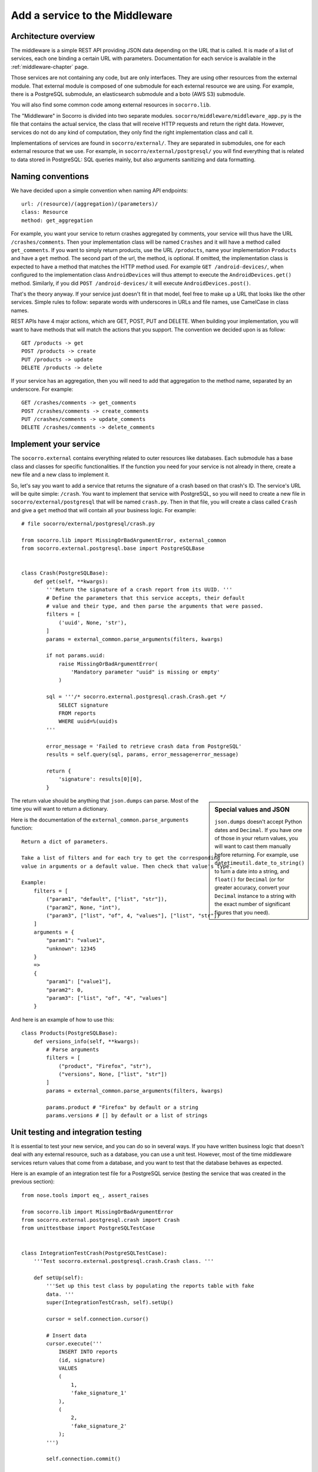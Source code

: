 .. index:: addaservice

.. _addaservice-chapter:

Add a service to the Middleware
===============================

Architecture overview
---------------------

The middleware is a simple REST API providing JSON data depending on the URL
that is called. It is made of a list of services, each one binding a certain
URL with parameters. Documentation for each service is available in the
:ref:`middleware-chapter` page.

Those services are not containing any code, but are only interfaces. They are
using other resources from the external module. That external module is
composed of one submodule for each external resource we are using. For example,
there is a PostgreSQL submodule, an elasticsearch submodule and a boto (AWS S3)
submodule.

You will also find some common code among external resources in
``socorro.lib``.

The "Middleware" in Socorro is divided into two separate modules.
``socorro/middleware/middleware_app.py`` is the file that contains the actual
service, the class that will receive HTTP requests and return the right data.
However, services do not do any kind of computation, they only find the right
implementation class and call it.

Implementations of services are found in ``socorro/external/``. They are
separated in submodules, one for each external resource that we use. For
example, in ``socorro/external/postgresql/`` you will find everything that is
related to data stored in PostgreSQL: SQL queries mainly, but also arguments
sanitizing and data formatting.


Naming conventions
------------------

We have decided upon a simple convention when naming API endpoints::

    url: /(resource)/(aggregation)/(parameters)/
    class: Resource
    method: get_aggregation

For example, you want your service to return crashes aggregated by comments,
your service will thus have the URL ``/crashes/comments``. Then your
implementation class will be named ``Crashes`` and it will have a method
called ``get_comments``. If you want to simply return products, use the URL
``/products``, name your implementation ``Products`` and have a ``get`` method.
The second part of the url, the method, is optional. If omitted, the
implementation class is expected to have a method that matches the HTTP method
used. For example ``GET /android-devices/``, when configured to the
implementation class ``AndroidDevices`` will thus attempt to execute the
``AndroidDevices.get()`` method. Similarly, if you did
``POST /android-devices/`` it will execute ``AndroidDevices.post()``.

That's the theory anyway. If your service just doesn't fit in that model, feel
free to make up a URL that looks like the other services. Simple rules to
follow: separate words with underscores in URLs and file names, use CamelCase
in class names.

REST APIs have 4 major actions, which are GET, POST, PUT and DELETE. When
building your implementation, you will want to have methods that will match
the actions that you support. The convention we decided upon is as follow::

    GET /products -> get
    POST /products -> create
    PUT /products -> update
    DELETE /products -> delete

If your service has an aggregation, then you will need to add that aggregation
to the method name, separated by an underscore. For example::

    GET /crashes/comments -> get_comments
    POST /crashes/comments -> create_comments
    PUT /crashes/comments -> update_comments
    DELETE /crashes/comments -> delete_comments


Implement your service
----------------------

The ``socorro.external`` contains everything related to outer resources like
databases. Each submodule has a base class and classes for specific
functionalities. If the function you need for your service is not already in
there, create a new file and a new class to implement it.

So, let's say you want to add a service that returns the signature of a crash
based on that crash's ID. The service's URL will be quite simple: ``/crash``.
You want to implement that service with PostgreSQL, so you will need to create
a new file in ``socorro/external/postgresql`` that will be named ``crash.py``.
Then in that file, you will create a class called ``Crash`` and give a ``get``
method that will contain all your business logic. For example::

    # file socorro/external/postgresql/crash.py

    from socorro.lib import MissingOrBadArgumentError, external_common
    from socorro.external.postgresql.base import PostgreSQLBase


    class Crash(PostgreSQLBase):
        def get(self, **kwargs):
            '''Return the signature of a crash report from its UUID. '''
            # Define the parameters that this service accepts, their default
            # value and their type, and then parse the arguments that were passed.
            filters = [
                ('uuid', None, 'str'),
            ]
            params = external_common.parse_arguments(filters, kwargs)

            if not params.uuid:
                raise MissingOrBadArgumentError(
                    'Mandatory parameter "uuid" is missing or empty'
                )

            sql = '''/* socorro.external.postgresql.crash.Crash.get */
                SELECT signature
                FROM reports
                WHERE uuid=%(uuid)s
            '''

            error_message = 'Failed to retrieve crash data from PostgreSQL'
            results = self.query(sql, params, error_message=error_message)

            return {
                'signature': results[0][0],
            }

.. sidebar:: Special values and JSON

    ``json.dumps`` doesn't accept Python dates and ``Decimal``. If you have
    one of those in your return values, you will want to cast them manually
    before returning. For example, use ``datetimeutil.date_to_string()``
    to turn a date into a string, and ``float()`` for ``Decimal`` (or for
    greater accuracy, convert your ``Decimal`` instance to a string with the
    exact number of significant figures that you need).

The return value should be anything that ``json.dumps`` can parse. Most of
the time you will want to return a dictionary.

Here is the documentation of the ``external_common.parse_arguments`` function::

    Return a dict of parameters.

    Take a list of filters and for each try to get the corresponding
    value in arguments or a default value. Then check that value's type.

    Example:
        filters = [
            ("param1", "default", ["list", "str"]),
            ("param2", None, "int"),
            ("param3", ["list", "of", 4, "values"], ["list", "str"])
        ]
        arguments = {
            "param1": "value1",
            "unknown": 12345
        }
        =>
        {
            "param1": ["value1"],
            "param2": 0,
            "param3": ["list", "of", "4", "values"]
        }

And here is an example of how to use this::

    class Products(PostgreSQLBase):
        def versions_info(self, **kwargs):
            # Parse arguments
            filters = [
                ("product", "Firefox", "str"),
                ("versions", None, ["list", "str"])
            ]
            params = external_common.parse_arguments(filters, kwargs)

            params.product # "Firefox" by default or a string
            params.versions # [] by default or a list of strings


Unit testing and integration testing
------------------------------------

It is essential to test your new service, and you can do so in several ways.
If you have written business logic that doesn't deal with any external
resource, such as a database, you can use a unit test. However, most of the
time middleware services return values that come from a database, and you
want to test that the database behaves as expected.

Here is an example of an integration test file for a PostgreSQL service
(testing the service that was created in the previous section)::

    from nose.tools import eq_, assert_raises

    from socorro.lib import MissingOrBadArgumentError
    from socorro.external.postgresql.crash import Crash
    from unittestbase import PostgreSQLTestCase


    class IntegrationTestCrash(PostgreSQLTestCase):
        '''Test socorro.external.postgresql.crash.Crash class. '''

        def setUp(self):
            '''Set up this test class by populating the reports table with fake
            data. '''
            super(IntegrationTestCrash, self).setUp()

            cursor = self.connection.cursor()

            # Insert data
            cursor.execute('''
                INSERT INTO reports
                (id, signature)
                VALUES
                (
                    1,
                    'fake_signature_1'
                ),
                (
                    2,
                    'fake_signature_2'
                );
            ''')

            self.connection.commit()

        def tearDown(self):
            '''Clean up the database, delete tables and functions. '''
            cursor = self.connection.cursor()
            cursor.execute('TRUNCATE reports CASCADE')
            self.connection.commit()
            super(IntegrationTestCrash, self).tearDown()

        def test_get(self):
            api = Crash(config=self.config)

            # Test 1: test something
            params = {
                'uuid': 1
            }
            res = api.get(**params)
            res_expected = {
                'signature': 'fake_signature_1'
            }
            eq_(res, res_expected)

            # Test 2: test something else
            params = {
                'uuid': 1
            }
            res = api.get(**params)
            res_expected = {
                'signature': 'fake_signature_3'
            }
            eq_(res, res_expected)

            # Test 3: test the expections
            assert_raises(
                MissingOrBadArgumentError,
                api.get()
            )

See the :ref:`unittesting-chapter` page for more information on how to run
tests.


Expose your service
-------------------

The way it works overall is simple: ``socorro/middleware/middleware_app.py``
has a list (called ``SERVICES_LIST``) of tuples, each tuple being composed
of 2 elements:

1.  the URL that you want to expose (e.g. ``/my_service/(foo|bar|baz)``);
2.  a dot delimited notation that describes the implementation to use
    (e.g. ``services.MyService``).

The middleware also has a list of implementations, that it will go through
when looking for a service implementation. By default, the first one is
``postgresql`` as this is the most common one. So, if your service's
implementation is ``services.MyService``, the middleware will try to first
import ``socorro.external.postgresql.services.MyService``, and if that fails
it will try with other implementations.

So, on to exposing your service...

In ``socorro/middleware/middleware_app.py``, add a line to ``SERVICES_LIST``
with the details of your service: its URL and its implementation class. For
example::

    SERVICES_LIST = (
        (r'/bugs/(.*)', 'bugs.Bugs'),
        (r'/crash_data/(.*)', 'crash_data.CrashData'),
        # Add this line
        (r'/crash/(.*)', 'crash.Crash'),
    )

That's all you need to do to make it work! However, adding a unit test for
this new service might be a good thing. Those are located in
``socorro/unittest/middleware/test_middleware_app.py``.

If you want your service to be using a different service than the default one
(usually ``postgresql``), you can add it to the list of ``service_overrides``
in the configuration. If you want to write a class that doesn’t belong to any
of the types of implementations listed in the default configuration for
``implementation_list`` the best thing to do is to simply add it there.

To test your service, start the middleware and try to access the new URL::

    $ curl http://domain/crash/uuid/xxx-xxx-xxx/


And then?
---------

Once you are done creating your service in the middleware, you might want to
use it in the WebApp. You might also want to document it. We are keeping track
of all existing services' documentation in our :ref:`middleware-chapter` page.
Please add yours!


Ensuring good style
-------------------

To ensure that the Python code you wrote passes PEP8 you need to run check.py.
To do this your first step is to install it. From the terminal run::

    pip install -e git://github.com/jbalogh/check.git#egg=check

P.S. You may need to sudo the command above

Once installed, run the following::

    check.py /path/to/your/file
